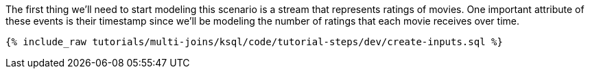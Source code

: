 The first thing we'll need to start modeling this scenario is a stream that represents ratings of movies. One important attribute of these events is their timestamp since we'll be modeling the number of ratings that each movie receives over time.

+++++
<pre class="snippet"><code class="sql">{% include_raw tutorials/multi-joins/ksql/code/tutorial-steps/dev/create-inputs.sql %}</code></pre>
+++++
